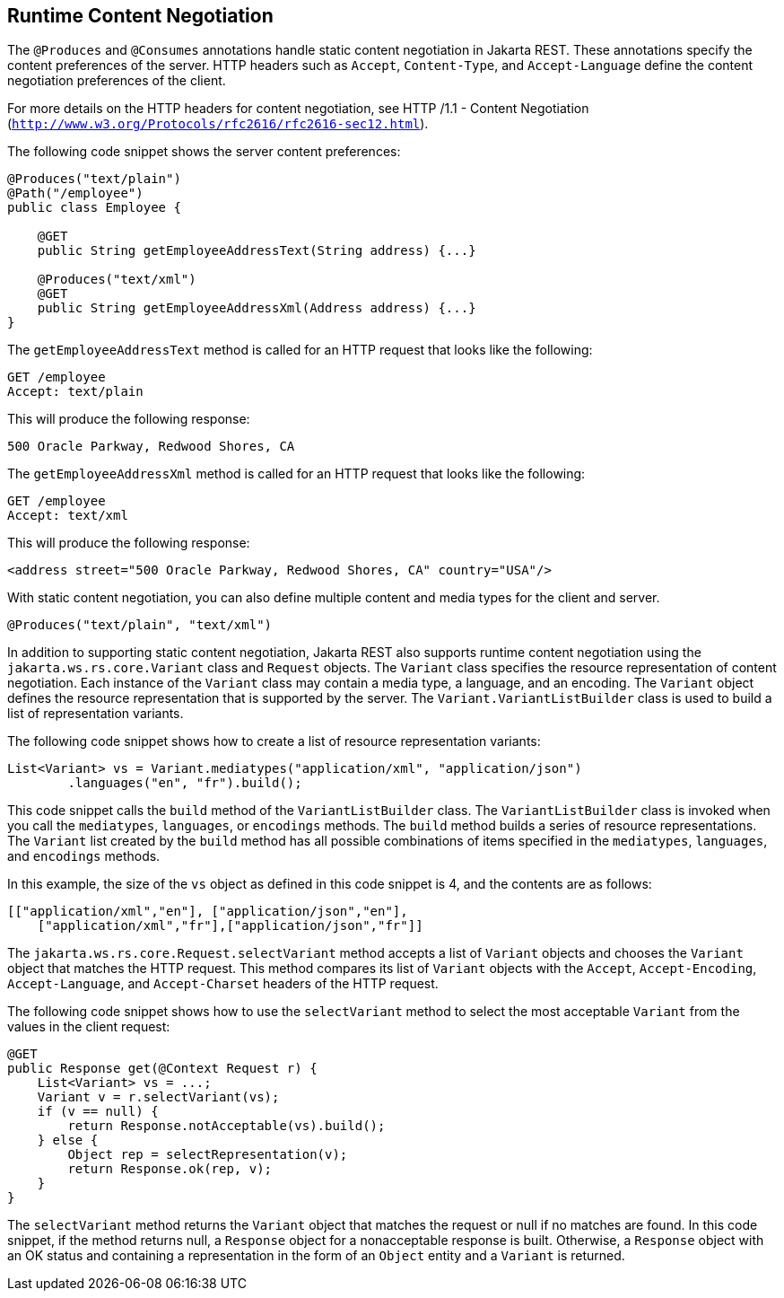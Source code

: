 [[GKQBQ]][[runtime-content-negotiation]]

== Runtime Content Negotiation

The `@Produces` and `@Consumes` annotations handle static content
negotiation in Jakarta REST. These annotations specify the content preferences
of the server. HTTP headers such as `Accept`, `Content-Type`, and
`Accept-Language` define the content negotiation preferences of the
client.

For more details on the HTTP headers for content negotiation, see HTTP
/1.1 - Content Negotiation
(`http://www.w3.org/Protocols/rfc2616/rfc2616-sec12.html`).

The following code snippet shows the server content preferences:

[source,java]
----
@Produces("text/plain")
@Path("/employee")
public class Employee {

    @GET
    public String getEmployeeAddressText(String address) {...}

    @Produces("text/xml")
    @GET
    public String getEmployeeAddressXml(Address address) {...}
}
----

The `getEmployeeAddressText` method is called for an HTTP request that
looks like the following:

[source,java]
----
GET /employee
Accept: text/plain
----

This will produce the following response:

[source,java]
----
500 Oracle Parkway, Redwood Shores, CA
----

The `getEmployeeAddressXml` method is called for an HTTP request that
looks like the following:

[source,java]
----
GET /employee
Accept: text/xml
----

This will produce the following response:

[source,java]
----
<address street="500 Oracle Parkway, Redwood Shores, CA" country="USA"/>
----

With static content negotiation, you can also define multiple content
and media types for the client and server.

[source,java]
----
@Produces("text/plain", "text/xml")
----

In addition to supporting static content negotiation, Jakarta REST also
supports runtime content negotiation using the
`jakarta.ws.rs.core.Variant` class and `Request` objects. The `Variant`
class specifies the resource representation of content negotiation. Each
instance of the `Variant` class may contain a media type, a language,
and an encoding. The `Variant` object defines the resource
representation that is supported by the server. The
`Variant.VariantListBuilder` class is used to build a list of
representation variants.

The following code snippet shows how to create a list of resource
representation variants:

[source,java]
----
List<Variant> vs = Variant.mediatypes("application/xml", "application/json")
        .languages("en", "fr").build();
----

This code snippet calls the `build` method of the `VariantListBuilder`
class. The `VariantListBuilder` class is invoked when you call the
`mediatypes`, `languages`, or `encodings` methods. The `build` method
builds a series of resource representations. The `Variant` list created
by the `build` method has all possible combinations of items specified
in the `mediatypes`, `languages`, and `encodings` methods.

In this example, the size of the `vs` object as defined in this code
snippet is 4, and the contents are as follows:

[source,java]
----
[["application/xml","en"], ["application/json","en"],
    ["application/xml","fr"],["application/json","fr"]]
----

The `jakarta.ws.rs.core.Request.selectVariant` method accepts a list of
`Variant` objects and chooses the `Variant` object that matches the HTTP
request. This method compares its list of `Variant` objects with the
`Accept`, `Accept-Encoding`, `Accept-Language`, and `Accept-Charset`
headers of the HTTP request.

The following code snippet shows how to use the `selectVariant` method
to select the most acceptable `Variant` from the values in the client
request:

[source,java]
----
@GET
public Response get(@Context Request r) { 
    List<Variant> vs = ...;
    Variant v = r.selectVariant(vs);
    if (v == null) {
        return Response.notAcceptable(vs).build();
    } else {
        Object rep = selectRepresentation(v);
        return Response.ok(rep, v);
    }
}
----

The `selectVariant` method returns the `Variant` object that matches the
request or null if no matches are found. In this code snippet, if the
method returns null, a `Response` object for a nonacceptable response is
built. Otherwise, a `Response` object with an OK status and containing a
representation in the form of an `Object` entity and a `Variant` is
returned.


